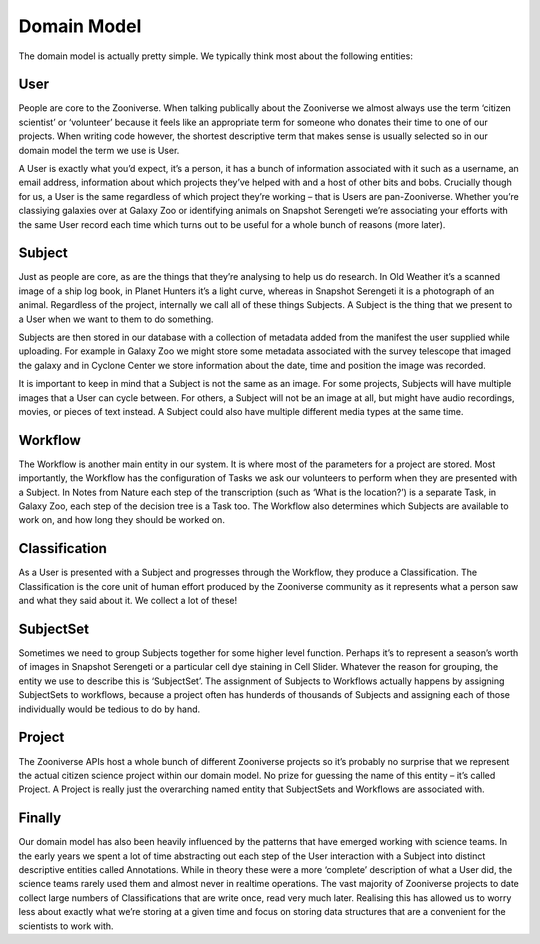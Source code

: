 Domain Model
============

The domain model is actually pretty simple. We typically think most about the following entities:

User
----

People are core to the Zooniverse. When talking publically about the Zooniverse we almost always use the term ‘citizen scientist’ or ‘volunteer’ because it feels like an appropriate term for someone who donates their time to one of our projects. When writing code however, the shortest descriptive term that makes sense is usually selected so in our domain model the term we use is User.

A User is exactly what you’d expect, it’s a person, it has a bunch of information associated with it such as a username, an email address, information about which projects they’ve helped with and a host of other bits and bobs. Crucially though for us, a User is the same regardless of which project they’re working – that is Users are pan-Zooniverse. Whether you’re classiying galaxies over at Galaxy Zoo or identifying animals on Snapshot Serengeti we’re associating your efforts with the same User record each time which turns out to be useful for a whole bunch of reasons (more later).

Subject
-------

Just as people are core, as are the things that they’re analysing to help us do research. In Old Weather it’s a scanned image of a ship log book, in Planet Hunters it’s a light curve, whereas in Snapshot Serengeti it is a photograph of an animal. Regardless of the project, internally we call all of these things Subjects. A Subject is the thing that we present to a User when we want to them to do something.

Subjects are then stored in our database with a collection of metadata added from the manifest the user supplied while uploading. For example in Galaxy Zoo we might store some metadata associated with the survey telescope that imaged the galaxy and in Cyclone Center we store information about the date, time and position the image was recorded.

It is important to keep in mind that a Subject is not the same as an image. For some projects, Subjects will have multiple images that a User can cycle between. For others, a Subject will not be an image at all, but might have audio recordings, movies, or pieces of text instead. A Subject could also have multiple different media types at the same time.

Workflow
--------

The Workflow is another main entity in our system. It is where most of the parameters for a project are stored. Most importantly, the Workflow has the configuration of Tasks we ask our volunteers to perform when they are presented with a Subject. In Notes from Nature each step of the transcription (such as ‘What is the location?’) is a separate Task, in Galaxy Zoo, each step of the decision tree is a Task too. The Workflow also determines which Subjects are available to work on, and how long they should be worked on.

Classification
--------------

As a User is presented with a Subject and progresses through the Workflow, they produce a Classification. The Classification is the core unit of human effort produced by the Zooniverse community as it represents what a person saw and what they said about it. We collect a lot of these!

SubjectSet
----------

Sometimes we need to group Subjects together for some higher level function. Perhaps it’s to represent a season’s worth of images in Snapshot Serengeti or a particular cell dye staining in Cell Slider. Whatever the reason for grouping, the entity we use to describe this is ‘SubjectSet’. The assignment of Subjects to Workflows actually happens by assigning SubjectSets to workflows, because a project often has hunderds of thousands of Subjects and assigning each of those individually would be tedious to do by hand.

Project
-------

The Zooniverse APIs host a whole bunch of different Zooniverse projects so it’s probably no surprise that we represent the actual citizen science project within our domain model. No prize for guessing the name of this entity – it’s called Project. A Project is really just the overarching named entity that SubjectSets and Workflows are associated with.

Finally
-------

Our domain model has also been heavily influenced by the patterns that have emerged working with science teams. In the early years we spent a lot of time abstracting out each step of the User interaction with a Subject into distinct descriptive entities called Annotations. While in theory these were a more ‘complete’ description of what a User did, the science teams rarely used them and almost never in realtime operations. The vast majority of Zooniverse projects to date collect large numbers of Classifications that are write once, read very much later. Realising this has allowed us to worry less about exactly what we’re storing at a given time and focus on storing data structures that are a convenient for the scientists to work with.
